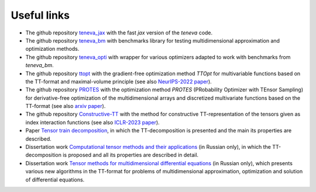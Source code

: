 Useful links
============

- The github repository `teneva_jax <https://github.com/AndreiChertkov/teneva_jax>`_ with the fast `jax` version of the `teneva` code.

- The github repository `teneva_bm <https://github.com/AIRI-Institute/teneva_bm>`_ with benchmarks library for testing multidimensional approximation and optimization methods.

- The github repository `teneva_opti <https://github.com/AIRI-Institute/teneva_opti>`_ with wrapper for various optimizers adapted to work with benchmarks from `teneva_bm`.

- The github repository `ttopt <https://github.com/AndreiChertkov/ttopt>`_ with the gradient-free optimization method `TTOpt` for multivariable functions based on the TT-format and maximal-volume principle (see also `NeurIPS-2022 paper <https://proceedings.neurips.cc/paper_files/paper/2022/hash/a730abbcd6cf4a371ca9545db5922442-Abstract-Conference.html>`_).

- The github repository `PROTES <https://github.com/anabatsh/PROTES>`_ with the optimization method `PROTES` (PRobability Optimizer with TEnsor Sampling) for derivative-free optimization of the multidimensional arrays and discretized multivariate functions based on the TT-format (see also `arxiv paper <https://arxiv.org/pdf/2301.12162.pdf>`_).

- The github repository `Constructive-TT <https://github.com/G-Ryzhakov/Constructive-TT>`_ with the method for constructive TT-representation of the tensors given as index interaction functions (see also `ICLR-2023 paper <https://openreview.net/forum?id=yLzLfM-Esnu>`_).

- Paper `Tensor train decomposition <https://sites.pitt.edu/~sjh95/related_papers/tensor_train_decomposition.pdf>`_, in which the TT-decomposition is presented and the main its properties are described.

- Dissertation work `Computational tensor methods and their applications <https://disk.yandex.ru/i/JEQXcFQlGuntyQ>`_ (in Russian only), in which the TT-decomposition is proposed and all its properties are described in detail.

- Dissertation work `Tensor methods for multidimensional differential equations <https://www.hse.ru/sci/diss/847453144>`_ (in Russian only), which presents various new algorithms in the TT-format for problems of multidimensional approximation, optimization and solution of differential equations.
